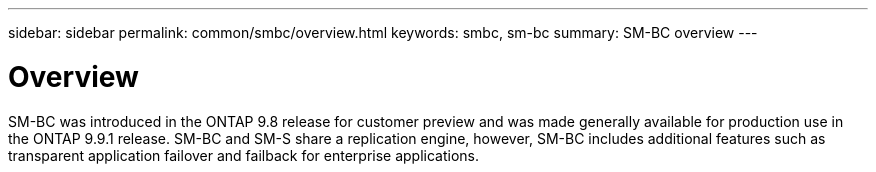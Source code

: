 ---
sidebar: sidebar
permalink: common/smbc/overview.html
keywords: smbc, sm-bc
summary: SM-BC overview
---

= Overview
:hardbreaks:
:nofooter:
:icons: font
:linkattrs:
:imagesdir: ./../media/

[.lead]
SM-BC was introduced in the ONTAP 9.8 release for customer preview and was made generally available for production use in the ONTAP 9.9.1 release. SM-BC and SM-S share a replication engine, however, SM-BC includes additional features such as transparent application failover and failback for enterprise applications.

